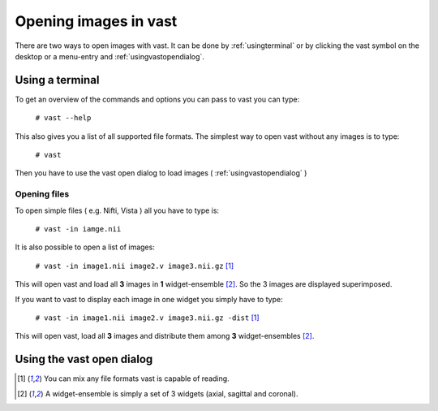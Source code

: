 .. Opening images:

Opening images in vast
======================

There are two ways to open images with vast. It can be done by :ref:`usingterminal` or by clicking the vast symbol on the desktop or a menu-entry and :ref:`usingvastopendialog`.

.. _usingterminal:

Using a terminal
----------------

To get an overview of the commands and options you can pass to vast you can type:

   ``# vast --help``

This also gives you a list of all supported file formats. The simplest way to open vast without any images is to type:

   ``# vast``

Then you have to use the vast open dialog to load images ( :ref:`usingvastopendialog` )

Opening files
`````````````

To open simple files ( e.g. Nifti, Vista ) all you have to type is:

   ``# vast -in iamge.nii``

It is also possible to open a list of images:

   ``# vast -in image1.nii image2.v image3.nii.gz`` [#f1]_

This will open vast and load all **3** images in **1** widget-ensemble [#f2]_. So the 3 images are displayed superimposed. 

.. image:: _images/opening_images_superimposed.png 
   :width: 600


If you want to vast to display each image in one widget you simply have to type:

   ``# vast -in image1.nii image2.v image3.nii.gz -dist`` [#f1]_
   
This will open vast, load all **3** images and distribute them among **3** widget-ensembles [#f2]_. 

.. image:: _images/opening_images_splitted.png 
   :width: 600


.. _usingvastopendialog:

Using the vast open dialog
--------------------------

.. [#f1] You can mix any file formats vast is capable of reading.
.. [#f2] A widget-ensemble is simply a set of 3 widgets (axial, sagittal and coronal).